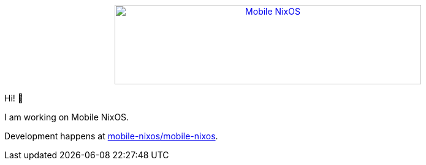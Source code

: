 ++++
<div align="center"><a href="https://github.com/mobile-nixos/mobile-nixos/"><img src="https://raw.githubusercontent.com/samueldr/samueldr/master/logo.svg" alt="Mobile NixOS" title="Mobile NixOS" width="500" height="130" /></a></div>
++++

Hi! 👋

I am working on Mobile NixOS.

Development happens at link:https://github.com/mobile-nixos/mobile-nixos[mobile-nixos/mobile-nixos].
